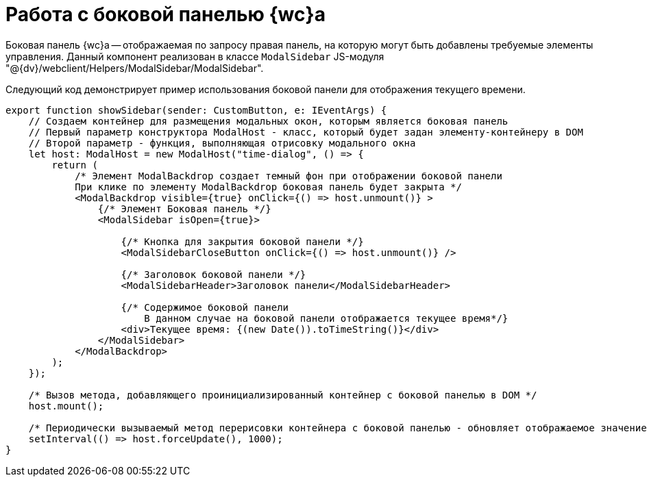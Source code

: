 = Работа с боковой панелью {wc}а

Боковая панель {wc}а -- отображаемая по запросу правая панель, на которую могут быть добавлены требуемые элементы управления. Данный компонент реализован в классе `ModalSidebar` JS-модуля "@{dv}/webclient/Helpers/ModalSidebar/ModalSidebar".

Следующий код демонстрирует пример использования боковой панели для отображения текущего времени.

[source,typescript]
----
export function showSidebar(sender: CustomButton, e: IEventArgs) {
    // Создаем контейнер для размещения модальных окон, которым является боковая панель
    // Первый параметр конструктора ModalHost - класс, который будет задан элементу-контейнеру в DOM
    // Второй параметр - функция, выполняющая отрисовку модального окна
    let host: ModalHost = new ModalHost("time-dialog", () => {
        return (
            /* Элемент ModalBackdrop создает темный фон при отображении боковой панели
            При клике по элементу ModalBackdrop боковая панель будет закрыта */
            <ModalBackdrop visible={true} onClick={() => host.unmount()} >
                {/* Элемент Боковая панель */}
                <ModalSidebar isOpen={true}>

                    {/* Кнопка для закрытия боковой панели */}
                    <ModalSidebarCloseButton onClick={() => host.unmount()} />

                    {/* Заголовок боковой панели */}
                    <ModalSidebarHeader>Заголовок панели</ModalSidebarHeader>

                    {/* Содержимое боковой панели
                        В данном случае на боковой панели отображается текущее время*/}
                    <div>Текущее время: {(new Date()).toTimeString()}</div>
                </ModalSidebar>
            </ModalBackdrop>
        );
    });

    /* Вызов метода, добавляющего проинициализированный контейнер с боковой панелью в DOM */
    host.mount();

    /* Периодически вызываемый метод перерисовки контейнера с боковой панелью - обновляет отображаемое значение текущего времени */
    setInterval(() => host.forceUpdate(), 1000);
}
----
